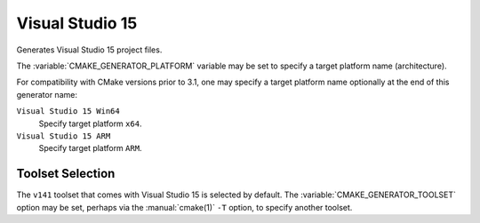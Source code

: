 Visual Studio 15
----------------

Generates Visual Studio 15 project files.

The :variable:`CMAKE_GENERATOR_PLATFORM` variable may be set
to specify a target platform name (architecture).

For compatibility with CMake versions prior to 3.1, one may specify
a target platform name optionally at the end of this generator name:

``Visual Studio 15 Win64``
  Specify target platform ``x64``.

``Visual Studio 15 ARM``
  Specify target platform ``ARM``.

Toolset Selection
^^^^^^^^^^^^^^^^^

The ``v141`` toolset that comes with Visual Studio 15 is selected by
default.  The :variable:`CMAKE_GENERATOR_TOOLSET` option may be set, perhaps
via the :manual:`cmake(1)` ``-T`` option, to specify another toolset.
